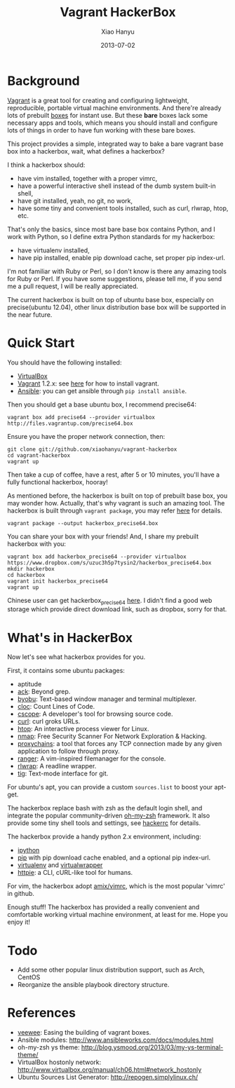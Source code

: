 #+TITLE:     Vagrant HackerBox
#+AUTHOR:    Xiao Hanyu
#+EMAIL:     xiaohanyu1988@gmail.com
#+DATE:      2013-07-02

* Background
[[http://www.vagrantup.com/][Vagrant]] is a great tool for creating and configuring lightweight, reproducible,
portable virtual machine environments. And there're already lots of prebuilt
[[http://www.vagrantbox.es/][boxes]] for instant use. But these *bare* boxes lack some necessary apps and
tools, which means you should install and configure lots of things in order to
have fun working with these bare boxes.

This project provides a simple, integrated way to bake a bare vagrant base box
into a hackerbox, wait, what defines a hackerbox?

I think a hackerbox should:
- have vim installed, together with a proper vimrc,
- have a powerful interactive shell instead of the dumb system built-in shell,
- have git installed, yeah, no git, no work,
- have some tiny and convenient tools installed, such as curl, rlwrap, htop,
  etc.

That's only the basics, since most bare base box contains Python, and I work
with Python, so I define extra Python standards for my hackerbox:
- have virtualenv installed,
- have pip installed, enable pip download cache, set proper pip index-url.

I'm not familiar with Ruby or Perl, so I don't know is there any amazing tools
for Ruby or Perl. If you have some suggestions, please tell me, if you send me a
pull request, I will be really appreciated.

The current hackerbox is built on top of ubuntu base box, especially on
precise(ubuntu 12.04), other linux distribution base box will be supported in
the near future.

* Quick Start
You should have the following installed:
- [[https://www.virtualbox.org][VirtualBox]]
- [[http://www.vagrantup.com/][Vagrant]] 1.2.x: see [[http://docs.vagrantup.com/v2/installation/index.html][here]] for how to install vagrant.
- [[https://www.virtualbox.org][Ansible]]: you can get ansible through =pip install ansible=.

Then you should get a base ubuntu box, I recommend precise64:
#+BEGIN_EXAMPLE
vagrant box add precise64 --provider virtualbox http://files.vagrantup.com/precise64.box
#+END_EXAMPLE

Ensure you have the proper network connection, then:
#+BEGIN_EXAMPLE
git clone git://github.com/xiaohanyu/vagrant-hackerbox
cd vagrant-hackerbox
vagrant up
#+END_EXAMPLE

Then take a cup of coffee, have a rest, after 5 or 10 minutes, you'll have a
fully functional hackerbox, hooray!

As mentioned before, the hackerbox is built on top of prebuilt base box, you
may wonder how. Actually, that's why vagrant is such an amazing tool. The
hackerbox is built through =vagrant package=, you may refer [[http://docs.vagrantup.com/v2/cli/package.html][here]] for details.

#+BEGIN_EXAMPLE
vagrant package --output hackerbox_precise64.box
#+END_EXAMPLE

You can share your box with your friends! And, I share my prebuilt hackerbox
with you:

#+BEGIN_EXAMPLE
vagrant box add hackerbox_precise64 --provider virtualbox https://www.dropbox.com/s/uzuc3h5p7tysin2/hackerbox_precise64.box
mkdir hackerbox
cd hackerbox
vagrant init hackerbox_precise64
vagrant up
#+END_EXAMPLE

Chinese user can get hackerbox_precise64 [[http://s.yunio.com/7XVxQj][here]]. I didn't find a
good web storage which provide direct download link, such as dropbox, sorry for that.

* What's in HackerBox

Now let's see what hackerbox provides for you.

First, it contains some ubuntu packages:
- aptitude
- [[http://beyondgrep.com/][ack]]: Beyond grep.
- [[http://byobu.co/][byobu]]: Text-based window manager and terminal multiplexer.
- [[http://cloc.sourceforge.net/][cloc]]: Count Lines of Code.
- [[http://cscope.sourceforge.net/][cscope]]: A developer's tool for browsing source code.
- [[http://curl.haxx.se/][curl]]: curl groks URLs.
- [[http://htop.sourceforge.net/][htop]]: An interactive process viewer for Linux.
- [[http://nmap.org/][nmap]]: Free Security Scanner For Network Exploration & Hacking.
- [[https://github.com/haad/proxychains][proxychains]]: a tool that forces any TCP connection made by any given
  application to follow through proxy.
- [[http://ranger.nongnu.org/][ranger]]: A vim-inspired filemanager for the console.
- [[http://freecode.com/projects/rlwrap][rlwrap]]: A readline wrapper.
- [[http://jonas.nitro.dk/tig/][tig]]: Text-mode interface for git.

For ubuntu's apt, you can provide a custom =sources.list= to boost your apt-get.

The hackerbox replace bash with zsh as the default login shell, and integrate
the popular community-driven [[https://github.com/robbyrussell/oh-my-zsh][oh-my-zsh]] framework. It also provide some tiny
shell tools and settings, see [[https://github.com/xiaohanyu/vagrant-hackerbox/blob/master/ubuntu/files/hackerrc][hackerrc]] for details.

The hackerbox provide a handy python 2.x environment, including:
- [[http://ipython.org/][ipython]]
- [[http://www.pip-installer.org/en/latest/][pip]] with pip download cache enabled, and a optional pip index-url.
- [[http://www.virtualenv.org/en/latest/][virtualenv]] and [[http://virtualenvwrapper.readthedocs.org/en/latest/][virtualwrapper]]
- [[https://github.com/jkbr/httpie][httpie]]: a CLI, cURL-like tool for humans.

For vim, the hackerbox adopt [[https://github.com/amix/vimrc][amix/vimrc]], which is the most popular 'vimrc' in
github.

Enough stuff! The hackerbox has provided a really convenient and comfortable
working virtual machine environment, at least for me. Hope you enjoy it!

* Todo
- Add some other popular linux distribution support, such as Arch, CentOS
- Reorganize the ansible playbook directory structure.

* References
- [[https://github.com/jedi4ever/veewee][veewee]]: Easing the building of vagrant boxes.
- Ansible modules: http://www.ansibleworks.com/docs/modules.html
- oh-my-zsh ys theme: http://blog.ysmood.org/2013/03/my-ys-terminal-theme/
- VirtualBox hostonly network: http://www.virtualbox.org/manual/ch06.html#network_hostonly
- Ubuntu Sources List Generator: http://repogen.simplylinux.ch/
